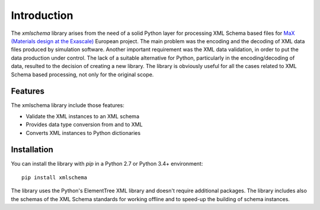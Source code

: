 ************
Introduction
************

The *xmlschema* library arises from the need of a solid Python layer for processing XML Schema
based files for `MaX (Materials design at the Exascale) <http://www.max-centre.eu>`_  European project.
The main problem was the encoding and the decoding of XML data files produced by simulation software.
Another important requirement was the XML data validation, in order to put the data production under control.
The lack of a suitable alternative for Python, particularly in the encoding/decoding of data, resulted
to the decision of creating a new library.
The library is obviously useful for all the cases related to XML Schema based processing,
not only for the original scope.

Features
========

The xmlschema library include those features:

* Validate the XML instances to an XML schema
* Provides data type conversion from and to XML
* Converts XML instances to Python dictionaries

Installation
============

You can install the library with *pip* in a Python 2.7 or Python 3.4+ environment::

    pip install xmlschema

The library uses the Python's ElementTree XML library and doesn't require additional packages.
The library includes also the schemas of the XML Schema standards for working offline and to
speed-up the building of schema instances.
